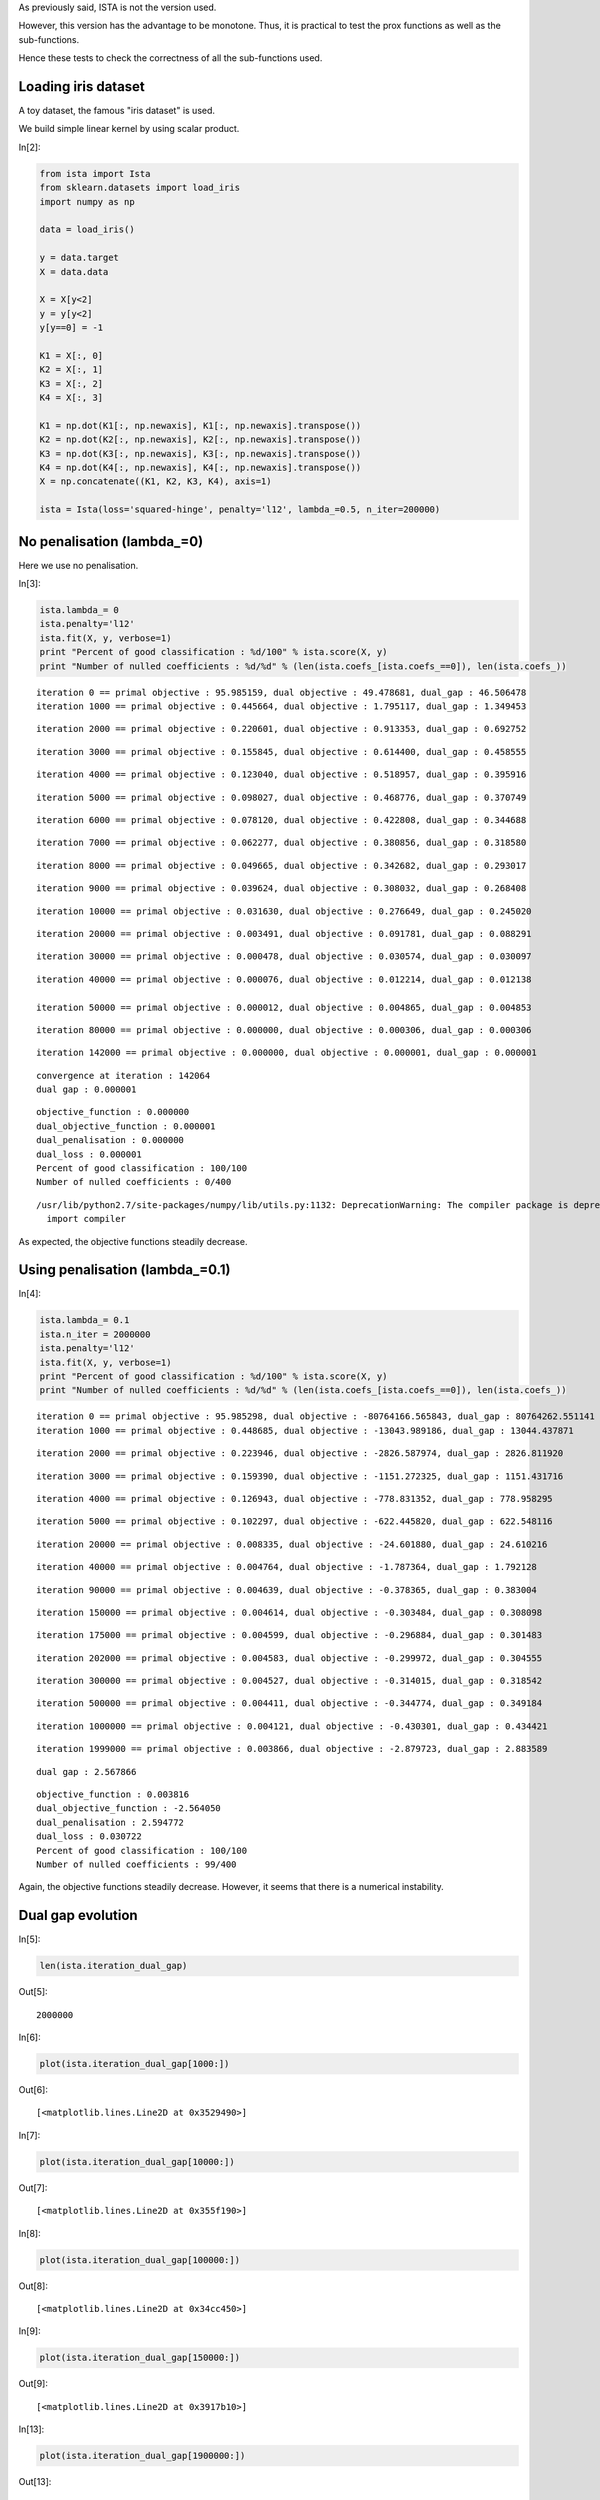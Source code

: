 As previously said, ISTA is not the version used.

However, this version has the advantage to be monotone. Thus, it is practical to test the prox functions as well as the sub-functions.

Hence these tests to check the correctness of all the sub-functions used.


Loading iris dataset
====================

A toy dataset, the famous "iris dataset" is used. 

We build simple linear kernel by using scalar product.

In[2]:

.. code:: python

    from ista import Ista
    from sklearn.datasets import load_iris
    import numpy as np
    
    data = load_iris()
    
    y = data.target
    X = data.data
    
    X = X[y<2]
    y = y[y<2]
    y[y==0] = -1
    
    K1 = X[:, 0]
    K2 = X[:, 1]
    K3 = X[:, 2]
    K4 = X[:, 3]
    
    K1 = np.dot(K1[:, np.newaxis], K1[:, np.newaxis].transpose())
    K2 = np.dot(K2[:, np.newaxis], K2[:, np.newaxis].transpose())
    K3 = np.dot(K3[:, np.newaxis], K3[:, np.newaxis].transpose())
    K4 = np.dot(K4[:, np.newaxis], K4[:, np.newaxis].transpose())
    X = np.concatenate((K1, K2, K3, K4), axis=1)
    
    ista = Ista(loss='squared-hinge', penalty='l12', lambda_=0.5, n_iter=200000)

No penalisation (lambda_=0)
===========================

Here we use no penalisation.

In[3]:

.. code:: python

    ista.lambda_= 0
    ista.penalty='l12'
    ista.fit(X, y, verbose=1)
    print "Percent of good classification : %d/100" % ista.score(X, y)
    print "Number of nulled coefficients : %d/%d" % (len(ista.coefs_[ista.coefs_==0]), len(ista.coefs_))

.. parsed-literal::

    iteration 0 == primal objective : 95.985159, dual objective : 49.478681, dual_gap : 46.506478
    iteration 1000 == primal objective : 0.445664, dual objective : 1.795117, dual_gap : 1.349453

.. parsed-literal::

    
    iteration 2000 == primal objective : 0.220601, dual objective : 0.913353, dual_gap : 0.692752

.. parsed-literal::

    
    iteration 3000 == primal objective : 0.155845, dual objective : 0.614400, dual_gap : 0.458555

.. parsed-literal::

    
    iteration 4000 == primal objective : 0.123040, dual objective : 0.518957, dual_gap : 0.395916

.. parsed-literal::

    
    iteration 5000 == primal objective : 0.098027, dual objective : 0.468776, dual_gap : 0.370749

.. parsed-literal::

    
    iteration 6000 == primal objective : 0.078120, dual objective : 0.422808, dual_gap : 0.344688

.. parsed-literal::

    
    iteration 7000 == primal objective : 0.062277, dual objective : 0.380856, dual_gap : 0.318580

.. parsed-literal::

    
    iteration 8000 == primal objective : 0.049665, dual objective : 0.342682, dual_gap : 0.293017

.. parsed-literal::

    
    iteration 9000 == primal objective : 0.039624, dual objective : 0.308032, dual_gap : 0.268408

.. parsed-literal::

    
    iteration 10000 == primal objective : 0.031630, dual objective : 0.276649, dual_gap : 0.245020

.. parsed-literal::

   
    iteration 20000 == primal objective : 0.003491, dual objective : 0.091781, dual_gap : 0.088291

.. parsed-literal::
    
    iteration 30000 == primal objective : 0.000478, dual objective : 0.030574, dual_gap : 0.030097

.. parsed-literal::
   
    iteration 40000 == primal objective : 0.000076, dual objective : 0.012214, dual_gap : 0.012138
   
    iteration 50000 == primal objective : 0.000012, dual objective : 0.004865, dual_gap : 0.004853

.. parsed-literal::
   
    iteration 80000 == primal objective : 0.000000, dual objective : 0.000306, dual_gap : 0.000306

.. parsed-literal::
    
    iteration 142000 == primal objective : 0.000000, dual objective : 0.000001, dual_gap : 0.000001

.. parsed-literal::

    
    convergence at iteration : 142064
    dual gap : 0.000001

.. parsed-literal::

    
    objective_function : 0.000000
    dual_objective_function : 0.000001
    dual_penalisation : 0.000000
    dual_loss : 0.000001
    Percent of good classification : 100/100
    Number of nulled coefficients : 0/400


.. parsed-literal::

    /usr/lib/python2.7/site-packages/numpy/lib/utils.py:1132: DeprecationWarning: The compiler package is deprecated and removed in Python 3.x.
      import compiler

As expected, the objective functions steadily decrease.

Using penalisation (lambda_=0.1)
================================

In[4]:

.. code:: python

    ista.lambda_= 0.1
    ista.n_iter = 2000000
    ista.penalty='l12'
    ista.fit(X, y, verbose=1)
    print "Percent of good classification : %d/100" % ista.score(X, y)
    print "Number of nulled coefficients : %d/%d" % (len(ista.coefs_[ista.coefs_==0]), len(ista.coefs_))

.. parsed-literal::

    iteration 0 == primal objective : 95.985298, dual objective : -80764166.565843, dual_gap : 80764262.551141
    iteration 1000 == primal objective : 0.448685, dual objective : -13043.989186, dual_gap : 13044.437871

.. parsed-literal::

    
    iteration 2000 == primal objective : 0.223946, dual objective : -2826.587974, dual_gap : 2826.811920

.. parsed-literal::

    
    iteration 3000 == primal objective : 0.159390, dual objective : -1151.272325, dual_gap : 1151.431716

.. parsed-literal::

    
    iteration 4000 == primal objective : 0.126943, dual objective : -778.831352, dual_gap : 778.958295

.. parsed-literal::

    
    iteration 5000 == primal objective : 0.102297, dual objective : -622.445820, dual_gap : 622.548116

.. parsed-literal::

    
    iteration 20000 == primal objective : 0.008335, dual objective : -24.601880, dual_gap : 24.610216

.. parsed-literal::

    
    iteration 40000 == primal objective : 0.004764, dual objective : -1.787364, dual_gap : 1.792128

.. parsed-literal::

    
    iteration 90000 == primal objective : 0.004639, dual objective : -0.378365, dual_gap : 0.383004

.. parsed-literal::
    
    iteration 150000 == primal objective : 0.004614, dual objective : -0.303484, dual_gap : 0.308098

.. parsed-literal::
    
    iteration 175000 == primal objective : 0.004599, dual objective : -0.296884, dual_gap : 0.301483

.. parsed-literal::

    
    iteration 202000 == primal objective : 0.004583, dual objective : -0.299972, dual_gap : 0.304555

.. parsed-literal::
    
    iteration 300000 == primal objective : 0.004527, dual objective : -0.314015, dual_gap : 0.318542

.. parsed-literal::

    iteration 500000 == primal objective : 0.004411, dual objective : -0.344774, dual_gap : 0.349184

.. parsed-literal::
    
    iteration 1000000 == primal objective : 0.004121, dual objective : -0.430301, dual_gap : 0.434421

.. parsed-literal::
    
    iteration 1999000 == primal objective : 0.003866, dual objective : -2.879723, dual_gap : 2.883589

.. parsed-literal::

    
    dual gap : 2.567866

.. parsed-literal::

    
    objective_function : 0.003816
    dual_objective_function : -2.564050
    dual_penalisation : 2.594772
    dual_loss : 0.030722
    Percent of good classification : 100/100
    Number of nulled coefficients : 99/400

Again, the objective functions steadily decrease.
However, it seems that there is a numerical instability.

Dual gap evolution
==================

In[5]:

.. code:: python

    len(ista.iteration_dual_gap)

Out[5]:

.. parsed-literal::

    2000000

In[6]:

.. code:: python

    plot(ista.iteration_dual_gap[1000:])

Out[6]:

.. parsed-literal::

    [<matplotlib.lines.Line2D at 0x3529490>]

.. image:: Test_ISTA_files/Test_ISTA_fig_00.png

In[7]:

.. code:: python

    plot(ista.iteration_dual_gap[10000:])

Out[7]:

.. parsed-literal::

    [<matplotlib.lines.Line2D at 0x355f190>]

.. image:: Test_ISTA_files/Test_ISTA_fig_01.png

In[8]:

.. code:: python

    plot(ista.iteration_dual_gap[100000:])

Out[8]:

.. parsed-literal::

    [<matplotlib.lines.Line2D at 0x34cc450>]

.. image:: Test_ISTA_files/Test_ISTA_fig_02.png

In[9]:

.. code:: python

    plot(ista.iteration_dual_gap[150000:])

Out[9]:

.. parsed-literal::

    [<matplotlib.lines.Line2D at 0x3917b10>]

.. image:: Test_ISTA_files/Test_ISTA_fig_03.png

In[13]:

.. code:: python

    plot(ista.iteration_dual_gap[1900000:])

Out[13]:

.. parsed-literal::

    [<matplotlib.lines.Line2D at 0x3ff1790>]

.. image:: Test_ISTA_files/Test_ISTA_fig_04.png

Objective function evolution
============================

In[14]:

.. code:: python

    len(ista.iteration_objective)

Out[14]:

.. parsed-literal::

    2000000

In[16]:

.. code:: python

    plot(ista.iteration_objective[1000:])

Out[16]:

.. parsed-literal::

    [<matplotlib.lines.Line2D at 0x4355150>]

.. image:: Test_ISTA_files/Test_ISTA_fig_05.png

In[17]:

.. code:: python

    plot(ista.iteration_objective[10000:])

Out[17]:

.. parsed-literal::

    [<matplotlib.lines.Line2D at 0x3f2d9550>]

.. image:: Test_ISTA_files/Test_ISTA_fig_06.png

In[18]:

.. code:: python

    plot(ista.iteration_objective[100000:])

Out[18]:

.. parsed-literal::

    [<matplotlib.lines.Line2D at 0x3f4f46d0>]

.. image:: Test_ISTA_files/Test_ISTA_fig_07.png

Evolution of the dual objective function
========================================

In[21]:

.. code:: python

    plot(ista.iteration_dual_objective[10000:])

Out[21]:

.. parsed-literal::

    [<matplotlib.lines.Line2D at 0x3fc356d0>]

.. image:: Test_ISTA_files/Test_ISTA_fig_08.png

In[22]:

.. code:: python

    plot(ista.iteration_dual_objective[100000:])

Out[22]:

.. parsed-literal::

    [<matplotlib.lines.Line2D at 0x3fc65e50>]

.. image:: Test_ISTA_files/Test_ISTA_fig_09.png

